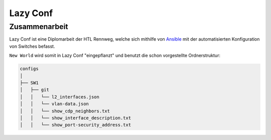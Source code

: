 Lazy Conf
=====

.. _lazyconf:

Zusammenarbeit
------------

Lazy Conf ist eine Diplomarbeit der HTL Rennweg, welche sich mithilfe von Ansible_ mit der automatisierten Konfiguration von Switches befasst.

.. _Ansible: https://www.ansible.com/

``New World`` wird somit in Lazy Conf "eingepflanzt" und benutzt die schon vorgestellte Ordnerstruktur:

.. code-block:: bash

    configs
    │
    ├── SW1
    │   ├── git
    │   │   └── l2_interfaces.json
    │   │   └── vlan-data.json
    │   │   └── show_cdp_neighbors.txt
    │   │   └── show_interface_description.txt
    │   │   └── show_port-security_address.txt
